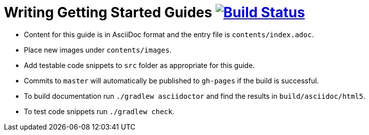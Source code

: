 = Writing Getting Started Guides image:https://travis-ci.org/{repo-path}.svg?branch=master["Build Status", link="https://travis-ci.org/{repo-path}"] 
:repo-path: gradle-guides/writing-getting-started-guides

* Content for this guide is in AsciiDoc format and the entry file is `contents/index.adoc`.
* Place new images under `contents/images`.
* Add testable code snippets to `src` folder as appropriate for this guide.
* Commits to `master` will automatically be published to `gh-pages` if the build is successful.
* To build documentation run `./gradlew asciidoctor` and find the results in `build/asciidoc/html5`.
* To test code snippets run `./gradlew check`.

